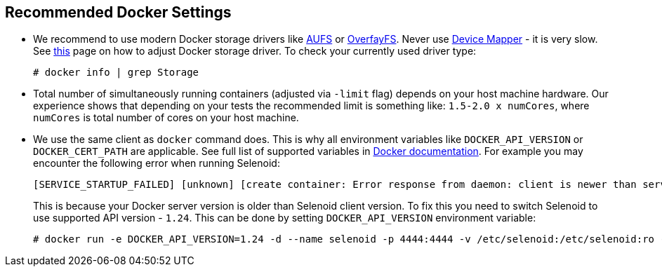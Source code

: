 == Recommended Docker Settings

* We recommend to use modern Docker storage drivers like https://en.wikipedia.org/wiki/Aufs[AUFS] or https://en.wikipedia.org/wiki/OverlayFS[OverfayFS]. Never use https://en.wikipedia.org/wiki/Device_mapper[Device Mapper] - it is very slow. See https://docs.docker.com/engine/userguide/storagedriver/selectadriver/[this] page on how to adjust Docker storage driver. To check your currently used driver type:
+
```
# docker info | grep Storage
```
* Total number of simultaneously running containers (adjusted via ```-limit``` flag) depends on your host machine hardware. Our experience shows that depending on your tests the recommended limit is something like: ```1.5-2.0 x numCores```, where ```numCores``` is total number of cores on your host machine.
* We use the same client as `docker` command does. This is why all environment variables like `DOCKER_API_VERSION` or `DOCKER_CERT_PATH` are applicable. See full list of supported variables in https://docs.docker.com/engine/reference/commandline/cli/#environment-variables[Docker documentation]. For example you may encounter the following error when running Selenoid:
    
    [SERVICE_STARTUP_FAILED] [unknown] [create container: Error response from daemon: client is newer than server (client API version: 1.30, server API version: 1.24)]
+    
This is because your Docker server version is older than Selenoid client version. To fix this you need to switch Selenoid to use supported API version - `1.24`. This can be done by setting `DOCKER_API_VERSION` environment variable:

    # docker run -e DOCKER_API_VERSION=1.24 -d --name selenoid -p 4444:4444 -v /etc/selenoid:/etc/selenoid:ro -v /var/run/docker.sock:/var/run/docker.sock aerokube/selenoid:latest
